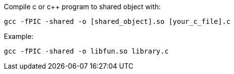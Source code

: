 
Compile c or c++ program to shared object with:
[, zsh]
----
gcc -fPIC -shared -o [shared_object].so [your_c_file].c
----
Example:
[, fish]
----
gcc -fPIC -shared -o libfun.so library.c
----
